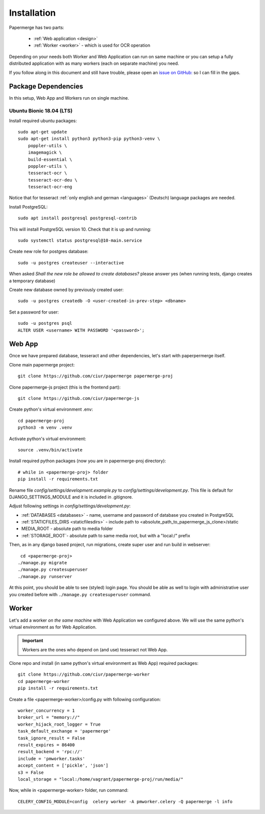=============
Installation
=============

Papermerge has two parts:
 
    * :ref:`Web application <design>`
    * :ref:`Worker <worker>` - which is used for OCR operation

Depending on your needs both Worker and Web Application can run on same machine  or
you can setup a fully distributed application with as many workers (each on
separate machine) you need.

If you follow along in this document and still have trouble, please open an
`issue on GitHub: <https://github.com/ciur/papermerge/issues>`_ so I can fill in
the gaps.


Package Dependencies
====================

In this setup, Web App and Workers run on single machine. 


Ubuntu Bionic 18.04 (LTS)
~~~~~~~~~~~~~~~~~~~~~~~~~~~

Install required ubuntu packages::

    sudo apt-get update
    sudo apt-get install python3 python3-pip python3-venv \
        poppler-utils \
        imagemagick \
        build-essential \
        poppler-utils \
        tesseract-ocr \
        tesseract-ocr-deu \
        tesseract-ocr-eng

Notice that for tesseract :ref:`only english and german <languages>` (Deutsch)
language packages are needed.

Install PostgreSQL::

    sudo apt install postgresql postgresql-contrib

This will install PostgreSQL version 10. Check that it is up and running::

    sudo systemctl status postgresql@10-main.service

Create new role for postgres database::

    sudo -u postgres createuser --interactive

When asked *Shall the new role be allowed to create databases?* please answer yes 
(when running tests, django creates a temporary database) 

Create new database owned by previously created user::

    sudo -u postgres createdb -O <user-created-in-prev-step> <dbname>

Set a password for user::
    
    sudo -u postgres psql
    ALTER USER <username> WITH PASSWORD '<password>';


Web App
========

Once we have prepared database, tesseract and other dependencies, let's start
with paperpermerge itself.

Clone main papermerge project::

    git clone https://github.com/ciur/papermerge papermerge-proj

Clone papermerge-js project (this is the frontend part)::

    git clone https://github.com/ciur/papermerge-js

Create python's virtual environment .env::

    cd papermerge-proj
    python3 -m venv .venv

Activate python's virtual environment::    
    
    source .venv/bin/activate

Install required python packages (now you are in papermerge-proj directory)::
    
    # while in <papermerge-proj> folder
    pip install -r requirements.txt


Rename file *config/settings/development.example.py* to *config/settings/development.py*.
This file is default for DJANGO_SETTINGS_MODULE and it is included in .gitignore.

Adjust following settings in *config/settings/development.py*:

* :ref:`DATABASES <databases>` -  name, username and password of database you created in PostgreSQL
* :ref:`STATICFILES_DIRS <staticfilesdirs>` - include path to <absolute_path_to_papermerge_js_clone>/static
* MEDIA_ROOT - absolute path to media folder
* :ref:`STORAGE_ROOT`- absolute path to same media root, but with a "local:/" prefix

Then, as in any django based project, run migrations, create super user and run build in webserver::

      cd <papermerge-proj>
     ./manage.py migrate
     ./manage.py createsuperuser
     ./manage.py runserver


At this point, you should be able to see (styled) login page.  You should be
able as well to login with administrative user you created before with
``./manage.py createsuperuser`` command.

Worker
=======

Let's add a worker *on the same machine* with Web Application we configured above.
We will use the same python's virtual environment as for Web Application.

.. important::
    
    Workers are the ones who depend on (and use) tesseract not Web App.

Clone repo and install (in same python's virtual environment as Web App)
required packages::

    git clone https://github.com/ciur/papermerge-worker
    cd papermerge-worker
    pip install -r requirements.txt

Create a file <papermerge-worker>/config.py with following configuration::

    worker_concurrency = 1
    broker_url = "memory://"
    worker_hijack_root_logger = True
    task_default_exchange = 'papermerge'
    task_ignore_result = False
    result_expires = 86400
    result_backend = 'rpc://'
    include = 'pmworker.tasks'
    accept_content = ['pickle', 'json']
    s3 = False
    local_storage = "local:/home/vagrant/papermerge-proj/run/media/"

Now, while in <papermerge-worker> folder, run command::

    CELERY_CONFIG_MODULE=config  celery worker -A pmworker.celery -Q papermerge -l info

